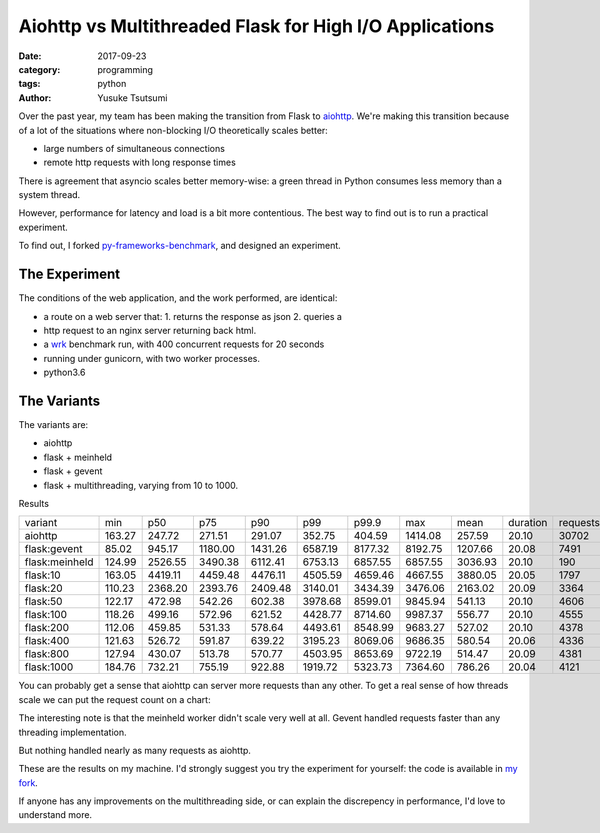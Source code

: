 ========================================================
Aiohttp vs Multithreaded Flask for High I/O Applications
========================================================
:date: 2017-09-23
:category: programming
:tags: python
:author: Yusuke Tsutsumi

Over the past year, my team has been making the transition from Flask to
`aiohttp <http://aiohttp.readthedocs.io/en/stable/>`_. We're making this
transition because of a lot of the situations where non-blocking I/O
theoretically scales better:

* large numbers of simultaneous connections
* remote http requests with long response times

There is agreement that asyncio scales better memory-wise: a green thread
in Python consumes less memory than a system thread.

However, performance for latency and load is a bit more contentious. The best way to find
out is to run a practical experiment.

To find out, I forked `py-frameworks-benchmark
<https://github.com/klen/py-frameworks-bench>`_, and designed an experiment.

The Experiment
==============

The conditions of the web application, and the work performed, are identical:

* a route on a web server that: 1. returns the response as json 2. queries a
* http request to an nginx server returning back html.
* a `wrk <https://github.com/wg/wrk>`_ benchmark run, with 400 concurrent requests for 20 seconds
* running under gunicorn, with two worker processes.
* python3.6

The Variants
============

The variants are:

* aiohttp
* flask + meinheld
* flask + gevent
* flask + multithreading, varying from 10 to 1000.

Results

============== ====== ======= ======= ======= ======= ======= ======= ======= ======== ======== ============ ========== =============
variant        min    p50     p75     p90     p99     p99.9   max     mean    duration requests error.status error.read error.timeout
aiohttp        163.27 247.72  271.51  291.07  352.75  404.59  1414.08 257.59  20.10    30702    0            0          0
flask:gevent   85.02  945.17  1180.00 1431.26 6587.19 8177.32 8192.75 1207.66 20.08    7491     0            0          0
flask:meinheld 124.99 2526.55 3490.38 6112.41 6753.13 6857.55 6857.55 3036.93 20.10    190      0            93         48
flask:10       163.05 4419.11 4459.48 4476.11 4505.59 4659.46 4667.55 3880.05 20.05    1797     0            0          0
flask:20       110.23 2368.20 2393.76 2409.48 3140.01 3434.39 3476.06 2163.02 20.09    3364     0            0          0
flask:50       122.17 472.98  542.26  602.38  3978.68 8599.01 9845.94 541.13  20.10    4606     0            0          27
flask:100      118.26 499.16  572.96  621.52  4428.77 8714.60 9987.37 556.77  20.10    4555     0            55         27
flask:200      112.06 459.85  531.33  578.64  4493.61 8548.99 9683.27 527.02  20.10    4378     0            50         30
flask:400      121.63 526.72  591.87  639.22  3195.23 8069.06 9686.35 580.54  20.06    4336     0            43         24
flask:800      127.94 430.07  513.78  570.77  4503.95 8653.69 9722.19 514.47  20.09    4381     0            48         32
flask:1000     184.76 732.21  755.19  922.88  1919.72 5323.73 7364.60 786.26  20.04    4121     0            30         2
============== ====== ======= ======= ======= ======= ======= ======= ======= ======== ======== ============ ========== =============



You can probably get a sense that aiohttp can server more requests than any
other. To get a real sense of how threads scale  we can put the request count on
a chart:

.. image:: |filename|/images/async-vs-threads-chart.png

The interesting note is that the meinheld worker didn't scale very well at all.
Gevent handled requests faster than any threading implementation.

But nothing handled nearly as many requests as aiohttp.

These are the results on my machine. I'd strongly suggest you try the experiment
for yourself: the code is available in `my fork <https://github.com/toumorokoshi/py-frameworks-bench>`_.

If anyone has any improvements on the multithreading side, or can explain the
discrepency in performance, I'd love to understand more.

